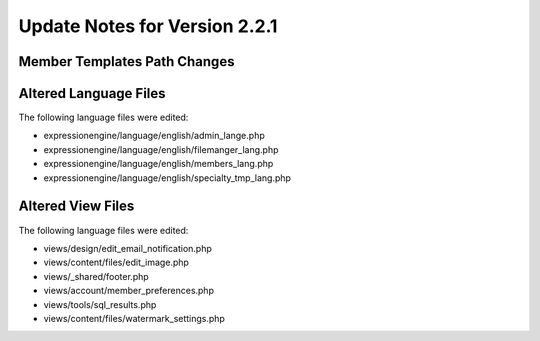 Update Notes for Version 2.2.1
==============================

Member Templates Path Changes
-----------------------------

Altered Language Files
----------------------

The following language files were edited:

-  expressionengine/language/english/admin\_lange.php
-  expressionengine/language/english/filemanger\_lang.php
-  expressionengine/language/english/members\_lang.php
-  expressionengine/language/english/specialty\_tmp\_lang.php

Altered View Files
------------------

The following language files were edited:

-  views/design/edit\_email\_notification.php
-  views/content/files/edit\_image.php
-  views/\_shared/footer.php
-  views/account/member\_preferences.php
-  views/tools/sql\_results.php
-  views/content/files/watermark\_settings.php


